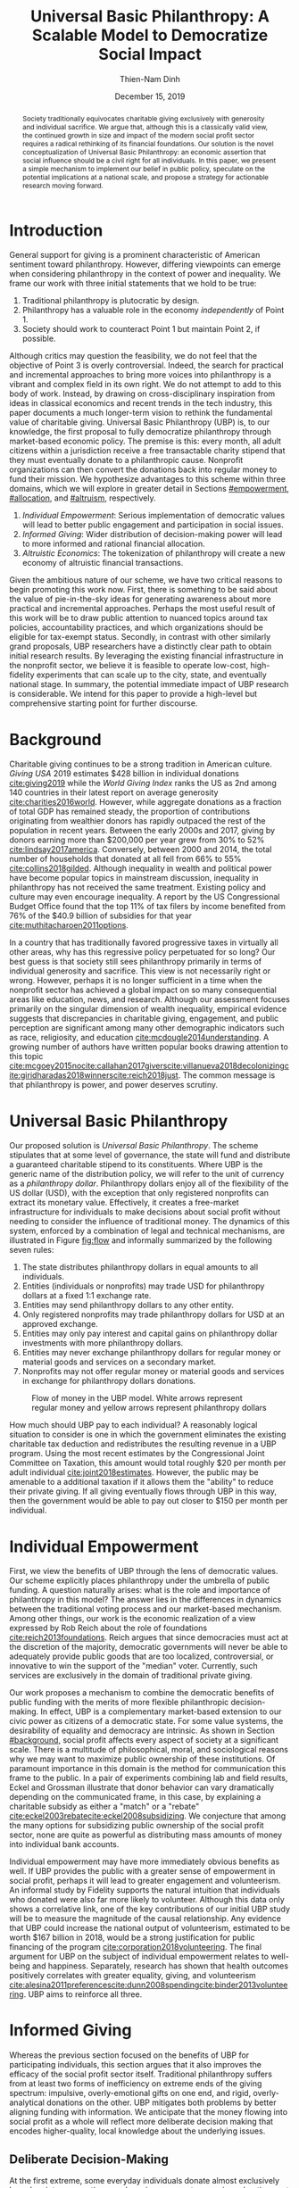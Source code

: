 #+TITLE: Universal Basic Philanthropy: A Scalable Model to Democratize Social Impact
#+AUTHOR: Thien-Nam Dinh
#+DATE: December 15, 2019
#+OPTIONS: toc:nil title:nil
#+LATEX_CLASS: custom

#+BEGIN_abstract 
Society traditionally equivocates charitable giving exclusively with generosity and individual sacrifice.
We argue that, although this is a classically valid view, the continued growth in size and impact of the modern social profit sector requires a radical rethinking of its financial foundations.
Our solution is the novel conceptualization of Universal Basic Philanthropy: an economic assertion that social influence should be a civil right for all individuals.
In this paper, we present a simple mechanism to implement our belief in public policy, speculate on the potential implications at a national scale, and propose a strategy for actionable research moving forward.
#+END_abstract

#+LATEX: \maketitle

* Introduction
:PROPERTIES:
:CUSTOM_ID: introduction
:END:

General support for giving is a prominent characteristic of American sentiment toward philanthropy.
However, differing viewpoints can emerge when considering philanthropy in the context of power and inequality.
We frame our work with three initial statements that we hold to be true:

1. Traditional philanthropy is plutocratic by design.
2. Philanthropy has a valuable role in the economy /independently/ of Point 1.
3. Society should work to counteract Point 1 but maintain Point 2, if possible.

Although critics may question the feasibility, we do not feel that the objective of Point 3 is overly controversial.
Indeed, the search for practical and incremental approaches to bring more voices into philanthropy is a vibrant and complex field in its own right.
We do not attempt to add to this body of work.
Instead, by drawing on cross-disciplinary inspiration from ideas in classical economics and recent trends in the tech industry, this paper documents a much longer-term vision to rethink the fundamental value of charitable giving.
Universal Basic Philanthropy (UBP) is, to our knowledge, the first proposal to fully democratize philanthropy through market-based economic policy.
The premise is this: every month, all adult citizens within a jurisdiction receive a free transactable charity stipend that they must eventually donate to a philanthropic cause.
Nonprofit organizations can then convert the donations back into regular money to fund their mission.
We hypothesize advantages to this scheme within three domains, which we will explore in greater detail in Sections [[#empowerment]], [[#allocation]], and [[#altruism]], respectively.

1. /Individual Empowerment/: Serious implementation of democratic values will lead to better public engagement and participation in social issues.
2. /Informed Giving/: Wider distribution of decision-making power will lead to more informed and rational financial allocation.
3. /Altruistic Economics/: The tokenization of philanthropy will create a new economy of altruistic financial transactions.

Given the ambitious nature of our scheme, we have two critical reasons to begin promoting this work now.
First, there is something to be said about the value of pie-in-the-sky ideas for generating awareness about more practical and incremental approaches.
Perhaps the most useful result of this work will be to draw public attention to nuanced topics around tax policies, accountability practices, and which organizations should be eligible for tax-exempt status.
Secondly, in contrast with other similarly grand proposals, UBP researchers have a distinctly clear path to obtain initial research results.
By leveraging the existing financial infrastructure in the nonprofit sector, we believe it is feasible to operate low-cost, high-fidelity experiments that can scale up to the city, state, and eventually national stage.
In summary, the potential immediate impact of UBP research is considerable.
We intend for this paper to provide a high-level but comprehensive starting point for further discourse.

* Background
:PROPERTIES:
:CUSTOM_ID: background
:END:

Charitable giving continues to be a strong tradition in American culture.
/Giving USA/ 2019 estimates $428 billion in individual donations [[cite:giving2019]] while the /World Giving Index/ ranks the US as 2nd among 140 countries in their latest report on average generosity [[cite:charities2016world]].
However, while aggregate donations as a fraction of total GDP has remained steady, the proportion of contributions originating from wealthier donors has rapidly outpaced the rest of the population in recent years.
Between the early 2000s and 2017, giving by donors earning more than $200,000 per year grew from 30% to 52% [[cite:lindsay2017america]].
Conversely, between 2000 and 2014, the total number of households that donated at all fell from 66% to 55% [[cite:collins2018gilded]].
Although inequality in wealth and political power have become popular topics in mainstream discussion, inequality in philanthropy has not received the same treatment.
Existing policy and culture may even encourage inequality.
A report by the US Congressional Budget Office found that the top 11% of tax filers by income benefited from 76% of the $40.9 billion of subsidies for that year [[cite:muthitacharoen2011options]].

In a country that has traditionally favored progressive taxes in virtually all other areas, why has this regressive policy perpetuated for so long?
Our best guess is that society still sees philanthropy primarily in terms of individual generosity and sacrifice.
This view is not necessarily right or wrong.
However, perhaps it is no longer sufficient in a time when the nonprofit sector has achieved a global impact on so many consequential areas like education, news, and research.
Although our assessment focuses primarily on the singular dimension of wealth inequality, empirical evidence suggests that discrepancies in charitable giving, engagement, and public perception are significant among many other demographic indicators such as race, religiosity, and education [[cite:mcdougle2014understanding]].
A growing number of authors have written popular books drawing attention to this topic [[cite:mcgoey2015no]][[cite:callahan2017givers]][[cite:villanueva2018decolonizing]][[cite:giridharadas2018winners]][[cite:reich2018just]].
The common message is that philanthropy is power, and power deserves scrutiny.

* Universal Basic Philanthropy
:PROPERTIES:
:CUSTOM_ID: ubp
:END:

Our proposed solution is /Universal Basic Philanthropy/.
The scheme stipulates that at some level of governance, the state will fund and distribute a guaranteed charitable stipend to its constituents.
Where UBP is the generic name of the distribution policy, we will refer to the unit of currency as a /philanthropy dollar/.
Philanthropy dollars enjoy all of the flexibility of the US dollar (USD), with the exception that only registered nonprofits can extract its monetary value.
Effectively, it creates a free-market infrastructure for individuals to make decisions about social profit without needing to consider the influence of traditional money.
The dynamics of this system, enforced by a combination of legal and technical mechanisms, are illustrated in Figure [[fig:flow]] and informally summarized by the following seven rules:

1. The state distributes philanthropy dollars in equal amounts to all individuals.
2. Entities (individuals or nonprofits) may trade USD for philanthropy dollars at a fixed 1:1 exchange rate.
3. Entities may send philanthropy dollars to any other entity.
4. Only registered nonprofits may trade philanthropy dollars for USD at an approved exchange.
5. Entities may only pay interest and capital gains on philanthropy dollar investments with more philanthropy dollars.
6. Entities may never exchange philanthropy dollars for regular money or material goods and services on a secondary market.
7. Nonprofits may not offer regular money or material goods and services in exchange for philanthropy dollars donations.
   
#+name: fig:flow
#+CAPTION: Flow of money in the UBP model. White arrows represent regular money and yellow arrows represent philanthropy dollars
[[./figures/flow.png]]
   
How much should UBP pay to each individual?
A reasonably logical situation to consider is one in which the government eliminates the existing charitable tax deduction and redistributes the resulting revenue in a UBP program.
Using the most recent estimates by the Congressional Joint Committee on Taxation, this amount would total roughly $20 per month per adult individual [[cite:joint2018estimates]].
However, the public may be amenable to a additional taxation if it allows them the "ability" to reduce their private giving.
If all giving eventually flows through UBP in this way, then the government would be able to pay out closer to $150 per month per individual.

* Individual Empowerment
:PROPERTIES:
:CUSTOM_ID: empowerment
:END:

First, we view the benefits of UBP through the lens of democratic values.
Our scheme explicitly places philanthropy under the umbrella of public funding.
A question naturally arises: what is the role and importance of philanthropy in this model?
The answer lies in the differences in dynamics between the traditional voting process and our market-based mechanism.
Among other things, our work is the economic realization of a view expressed by Rob Reich about the role of foundations [[cite:reich2013foundations]].
Reich argues that since democracies must act at the discretion of the majority, democratic governments will never be able to adequately provide public goods that are too localized, controversial, or innovative to win the support of the "median" voter.
Currently, such services are exclusively in the domain of traditional private giving.

Our work proposes a mechanism to combine the democratic benefits of public funding with the merits of more flexible philanthropic decision-making.
In effect, UBP is a complementary market-based extension to our civic power as citizens of a democratic state.
For some value systems, the desirability of equality and democracy are intrinsic.
As shown in Section [[#background]], social profit affects every aspect of society at a significant scale.
There is a multitude of philosophical, moral, and sociological reasons why we may want to maximize public ownership of these institutions.
Of paramount importance in this domain is the method for communication this frame to the public.
In a pair of experiments combining lab and field results, Eckel and Grossman illustrate that donor behavior can vary dramatically depending on the communicated frame, in this case, by explaining a charitable subsidy as either a "match" or a "rebate" [[cite:eckel2003rebate]][[cite:eckel2008subsidizing]].
We conjecture that among the many options for subsidizing public ownership of the social profit sector, none are quite as powerful as distributing mass amounts of money into individual bank accounts.

Individual empowerment may have more immediately obvious benefits as well.
If UBP provides the public with a greater sense of empowerment in social profit, perhaps it will lead to greater engagement and volunteerism.
An informal study by Fidelity supports the natural intuition that individuals who donated were also far more likely to volunteer.
Although this data only shows a correlative link, one of the key contributions of our initial UBP study will be to measure the magnitude of the causal relationship.
Any evidence that UBP could increase the national output of volunteerism, estimated to be worth $167 billion in 2018, would be a strong justification for public financing of the program [[cite:corporation2018volunteering]].
The final argument for UBP on the subject of individual empowerment relates to well-being and happiness.
Separately, research has shown that health outcomes positively correlates with greater equality, giving, and volunteerism [[cite:alesina2011preferences]][[cite:dunn2008spending]][[cite:binder2013volunteering]].
UBP aims to reinforce all three.

* Informed Giving
:PROPERTIES:
:CUSTOM_ID: allocation
:END:

Whereas the previous section focused on the benefits of UBP for participating individuals, this section argues that it also improves the efficacy of the social profit sector itself.
Traditional philanthropy suffers from at least two forms of inefficiency on extreme ends of the giving spectrum: impulsive, overly-emotional gifts on one end, and rigid, overly-analytical donations on the other.
UBP mitigates both problems by better aligning funding with information.
We anticipate that the money flowing into social profit as a whole will reflect more deliberate decision making that encodes higher-quality, local knowledge about the underlying issues.
 
** Deliberate Decision-Making
At the first extreme, some everyday individuals donate almost exclusively based on intense emotions, perhaps in response to a moving advertisement or a stimulating social situation.
This type of giving can be less desirable for three reasons.
Unlike contributions from more informed donors, purely impulsive donations tend to add less useful information.
Furthermore, appealing to these donors is expensive for nonprofits.
Organizations often run high-cost fundraising events solely in the hope that a few first-time donors will someday turn into recurring, low-cost supporters of the cause.
Historically, the literature overwhelmingly agrees that emotions are more effective than logic in motivating philanthropy [[cite:cameron2011escaping]].
Furthermore, a seminal paper by Small et al.
sheds light on a secondary phenomenon: that adding rational deliberation to the decision-making process tends to reduce generosity.
We conjecture that emotion plays such a dominant role because of the requirement for self-sacrifice.
If basic economic theory is the purest form of rationality, then it follows that individuals will only donate when something induces them to act irrationally.

UBP is a value-agnostic policy that should enable more deliberate, rational giving without necessarily forcing it.
In contrast to traditional philanthropy, UBP removes the need for self-sacrifice by explicitly separating the resources that people can use on themselves (regular money) from the resources that they can allocate for public benefit (philanthropy dollars).
The effect uncovered by Small et al.
does not apply here because there is no requirement for generosity in the first place.
As a result, organizations and individuals who embrace carefully-deliberated decision-making will be on better footing.
Unlike the Effective Altruism movement, UBP does not make any normative judgments about how emotions and rationality should inform personal values [[cite:singer2010life]].
It merely leaves room for optional deliberation by reducing the need for /impulse/ in the giving process.
Whether people ultimately donate from the heart or the head is up to them.
UBP supports both and allows them to sleep on it first.

** Local Knowledge
:PROPERTIES:
:CUSTOM_ID: local_knowledge
:END:
On the other end of the spectrum, the institutional grant-making process performed by foundations, corporations, and governments may be analytical to a fault.
The first reason is that the need for measurement incurs a nontrivial administrative cost that biases funding toward larger organizations with the resources to spare the overhead.
The second reason follows partially from our discussion of the purpose of social profit in Section [[#empowerment]].
If the role of social profit is to complement the shortcomings of the state, then the most valuable nonprofits are characteristically small, personable, and innovative.
These organizations, which might include school clubs, crisis lines, and hopeful idealists pedaling ideas with names like "Universal Basic Philanthropy," are precisely the most difficult to measure.

Arguably, UBP facilitates a more natural way to aggregate information.
Whereas traditional grant-making depends primarily on expert analysis by a handful of individuals, UBP can make better use of qualitative /local knowledge/ spread out through the entire population.
Local knowledge, which may include personal experience with general social issues, interactions with a specific nonprofit, or second-hand information of either, informs the individual decision-making process.
The arguments for this paradigm are analogous to arguments in favor of free-markets over central planning in traditional economics.
However, there may be another positive secondary effect that is exclusive to UBP.
Recall that UBP allows the exchange of philanthropy dollars between individuals.
If philanthropy dollars someday trades on a wide-spread and active economy, a point which we argue for in Section [[#altruism]], then we expect that it will tend to flow toward people who are more interested in social profit.
Supposing that these people are consequently more engaged and informed, then increasing their input is a clear win for smart philanthropy.

As a final point, although we argue that UBP offers a definite improvement to over-reliance on grant-making institutions, we have no reason to believe that these organizations should have a less prominent role in a UBP-centric world.
First, they appear well-suited to play the gate-keeping role needed to determine which nonprofits are eligible for funding.
Secondly, we expect that many individuals will still choose to donate to expert-run foundations, especially those who value analytics or who prioritize large-scale issues like climate change.
However, these foundations will now be more accountable to the public than to a concentrated source of wealth.

* Altruistic Economics
:PROPERTIES:
:CUSTOM_ID: altruism
:END:

Our third and final hypothesized benefit of UBP is its potential to catalyze a scalable, economically well-defined ecosystem that we call /The Altruistic Economy/.
Informally, a simplistic view of free-market economics predicts that every time money should change hands, it does.
In reality, people frequently face social or ethical considerations that add friction to the otherwise free flow of money.
Examples include trading favors between friends and betting on political elections.
For most of these cases, we suggest that the primary psychological block is the perception of greed and selfishness on the part of the potential beneficiaries.
Philanthropy dollars offers a scalable alternative for facilitating these transactions that is notionally free from greed or selfishness, at least in the narrow financial sense.
Also relevant, but perhaps more indirectly so, is the "crowding-out effect", which is well-established in existing literature [[cite:benabou2006incentives]][[cite:gneezy2011and]].
This term describes a phenomenon whereby introducing extrinsic financial incentives often counter-productively "crowds-out" an individual's intrinsic psychological motivation for participating in the first place.
However, most prior studies have examined this effect with respect to normal monetary incentives.
An interesting area of future research is to study whether philanthropy dollars can add incentivization without harming intrinsic dispositions.
Whatever the mechanism, we suggest that philanthropy dollars, by its prosocial construction, could serve to facilitate a brand new class of altruistically-minded economic interactions.
The proceeding subsections enumerate a non-exhaustive list of possibilities.
Although we do not expect most of them to hold up perfectly in a real-world setting, we present them all as useful thought experiments.

** New Individual Exchange
This category describes exchanges between two private individuals.
In addition to the "trading favors" use case described earlier, examples of transactions might include birthday presents, donations "in lieu of flowers," and science fair awards.

** Supplementary Compensation
Many professionals likely accept lower pay to work in a mission-driven field.
Currently, this collective sacrifice is a net benefit for society.
Supposing that base salary stays the same in a UBP-adjusted world, companies might choose to make up the difference in the form of a supplementary philanthropy dollar "bonus."
This form of compensation serves to empower the worker and signal their actual economic worth to society.
However, 100% of the money would stay in the social profit sector.
For this mechanism to be effective, we would need to implement cultural or legal expectations to prevent the worker from donating right back to their employer.

** Social Profit Banking 
Some individual will want to store their philanthropy dollars for later use.
In theory, banks could accept philanthropy dollar deposits and loan them out to nonprofits at a lower interest rate than regular money.
They might then kick back some of this revenue to the depositor.
By Rule 5 of Section [[#ubp]], no parties can earn a regular profit off this process, so the bank must either provide the service "altruistically" or must itself be a nonprofit.
 
** Tax Rebates
Debates about wealth redistribution often revolve around the value of equality on one side and the need for economic incentives on the other.
Philanthropy dollars offer an appealing middle ground.
In this scheme, the government would levy a progressive tax on higher income brackets.
However, rather than collect for revenue, it would immediately pay it back to the same individual as a philanthropy dollar rebate.
Assuming that social profit has some redistributive effect and that philanthropy is a valid incentive, then such a rebate would theoretically be appealing to both sides of the debate.

** New Business Models
In the same way that philanthropy dollars facilitate personal transactions that may be socially or ethically problematic, it could do the same for some businesses.
Easily conceivable models are philanthropy casinos and philanthropy ticket resale.
However, much more exotic possibilities exist.
We reference an episode of NPR's Planet Money podcast as just one example [[cite:money2015episode]].

** Social Businesses
A social business, as defined by Muhammad Yunus, is a financially self-sustaining business that seeks to maximize social profit.
Although it can raise capital by issuing shares of equity, the total sum of dividends paid out in its lifetime can at most match the principle investment [[cite:yunus2010building]].
As currently defined, this setup implies that a social business can never make a profit.
Under our model, social businesses can now pay out philanthropy dollar dividends to reward investors without compromising their mission-driven purpose.

** Social Impact Bonds
A social impact bond is an agreement between a large public stakeholder such as a government and a contractor.
They are funded by private investors and structured in such a way that repayment is contingent on the progress of the measurable social problem the contractor promises to address.
For instance, investors might bet on some agency to reduce recidivism among a population of recently incarcerated individuals [[cite:nicholls2013peterborough]].
Although this tool already works with regular money, allowing philanthropy dollars investments would open the possibility for more sensitive social issues than would otherwise be acceptable.

** Awareness Markets
A prediction market is a financial instrument that allows speculators to bet on the outcome of future events.
We propose /awareness markets/ as a way to leverage this instrument for spreading awareness about critical social statistics.
For instance, an investor might stake money to answer the following question: "What percentage of children in New Mexico will be living above the poverty line by 2022?"
Although speculation on such issues with regular money would be unethical, speculating with philanthropy dollars is likely acceptable.
An active awareness market would leverage the stimulating psychology of betting to aggregate information on socially relevant measurables.
Furthermore, the awareness market might prove to be a useful financing tool.
In the hypothetical resolution of the previous example, either more children would leave poverty than initially expected, or the investor would earn a net profit of philanthropy dollars to contribute to the cause.

* Challenges and Best Practices
In this section, we will present considerations for critical challenges and best practices in maintaining the integrity of the system.
We make an underlying assumption that UBP will operate exclusively on a digital payment platform sanctioned by the federal government.
We feel this is a reasonable assumption for the future given the growing interest in novel payment technologies [[cite:nakamoto2008bitcoin]][[cite:bech2017central]].
Although we will propose hard legal and technological solutions to handle some of these challenges, the hope is that emerging cultural norms will do the heavy lifting.

** Gate-Keeping
The gate-keeping challenge is the task of maintaining the list of nonprofits eligible to receive donations.
By improving access to grassroots funding, UBP would likely incite an increased interested in nonprofit startups.
A fair but effective gate-keeping process serves three primary purposes:

- Prevent fraud by screening out attempts to launder philanthropy dollars into regular dollars.
- Prevent waste by screening out redundant startups that will needlessly draw resources from established organizations.
- Maintain solidarity by ensuring that the public as a whole supports most of the causes on the list.
  
The first gate-keeping strategy we propose is to leverage the capabilities of existing grant-making organizations.
Unlike open-ended considerations about value systems and qualitative impact, gate-keeping questions about legal compliance, financial health, and managerial qualifications map well to the analytical expertise found in these institutions.
Another strategy is to extend the existing concept of fiscal sponsorship.
Using this approach, governments would require prospective nonprofit startups to gather some minimum number of "sponsorships" from established organizations.
This method raises the barrier of entry while encouraging collaboration and preventing redundancy.
A combination of both approaches is likely to be the most effective.
By formalize these relationships on the same digital platform, we can use data analysis to detect suspicious behavior.
For instance, algorithms might identify tightly-coupled networks of organizations with a high rate of historical abuse or flag obscure nonprofits that only ever receive donations from a few recurring individuals.

** Donation Integrity
By empowering a broad base of donors who no longer need to self-sacrifice, UBP increases the incentive for unethical donation solicitation.
Organizations might ask for "donations" from the individuals that they serve in exchange for preferential treatment.
More innocuously, fundraisers might try to raise philanthropy dollars by selling t-shirts or gala tickets.
The IRS currently regulates this behavior for tax exemption purposes under quid pro quo laws.
In our model, it is a violation of Rule 6 of Section [[#ubp]].
In general, we expect that culture pressures will mitigate most of the abuse.
However, it may be worth considering a more technological solution that protects the privacy of donors from the organizations to which they choose to donate.

** Transactional Integrity
All benefits of UBP vanish if individuals can turn around and trade their philanthropy dollars for regular dollars or equivalent material value, hence the need for Rule 7 of Section [[#ubp]].
Public policy should, at the very least, be able to ban large-scale activity facilitated by upstanding institutions.
Since philanthropy dollars would appear to make for a poor black-market commodity, we suspect that this measure alone will be sufficient to preserve the transactional integrity of the system.
At smaller scales, there is a fine line between faceless "secondary markets" and the type of one-off personable exchanges described in Section [[#altruism]].
We leave the issue of defining the distinction for future public discussion.

* Research Strategy
We now propose a strategy to study the essential effects of UBP at an actionable scale.
The experiment requires cooperation from three groups of stakeholders:

- /Donors/: Simulate the government by providing a distant source of money.
- /Local Nonprofits/: Simulate all nonprofits by representing a balanced cross-section of causes.
- /Students/: Undergraduate college students simulate the public as a whole.
  
In essence, the experiment entails collecting money from donors to give to students for allocation to local nonprofits.
The timeline would be on the order of 6-12 months or more.
Students would interact on a digital payment app that allows them to send and donate philanthropy dollars, communicate with other students, read news and events, and establish social-networking connections by "following" other users.
By integrating these features with a data collection infrastructure, we can quantitatively measure the potential effect of UBP on general behavior.
A basic experiment would separate students into two separate groups: one that receives UBP and a control group.
To ensure that the control group still has some incentive to use the app, the experiment facilitator should agree to match any freely-given donations up to the UBP amount.
We can now ask the following research questions:

- Does the UBP group engage more in social issues as measured by app activity?
- How does the distribution of donations differ between the groups with respect to organizations and causes?
- In the UBP group, does the flow of transactional philanthropy dollars tend to go toward students who are "more informed" as measured by app activity?
- Given A/B testing between emotion and rational solicitations, is the UBP group comparatively more receptive to the latter?
- What is the velocity of money for philanthropy dollars?
- How do social network connections, as defined by "following" links, predict giving patterns?
  
This list represents the most immediate questions concerning the causal effect of UBP.
However, we note that UBP is a convenient excuse to more generally study philanthropy.
Such a setup could help answer other questions about the psychology of giving on a unique platform that is more natural than laboratory testing but more observable than tax return analysis.

* Related Work
To our knowledge, UBP is the first scheme to formally propose an egalitarian but market-based distribution mechanism in the nonprofit setting as well as the first to explore the implications of philanthropic power as a scalable and transactable currency.
However, many of the core motivations draw inspiration from existing concepts.
UBP is a subclass of /participatory grant-making/, which describes a broad diversity of mechanisms and organizational philosophies revolving around the mindset that philanthropy should be accountable to all stakeholders[[cite:gibson2017participatory]].
Its counterpart in governance is /participatory budgeting/, a form of citizen-oriented allocation of municipal budgets popularized in Brazil [[cite:cabannes2004participatory]].
Our proposal differentiates itself from both existing schemes through the allocation mechanism.
Whereas the latter implements decision-making by collective voting, UBP prescribes an individualistic market-based process.
In addition to more accurately reflecting minority views, our scheme also enjoys greater scalability since markets can support numerous "buyers" and "sellers" without the need for increasingly convoluted forms of representation.

In this sense, UBP closely resembles /percentage philanthropy/, a policy which enables taxpayers to allocate some portion their taxes to a chosen nonprofit organization instead of the state [[cite:johnson2004promoting]].
The "one percent law" in Hungary is one such example [[cite:fazekas2000one]].
Where UBP differs is in the motivation for our proposal.
Notionally, percentage philanthropy implicitly assumes that significant parts of the public might prefer to give their money to charities than to the government.
Although this assumption is seemingly valid given the success of the program, work by Li et al.
suggests that providing citizens with a choice between which causes to fund with their tax dollars is far more critical than whether the money goes to a nonprofit or government program [[cite:li2011giving]].
UBP uses a similar mechanism to tackle a much different issue: the state of inequality in social influence.
By prescribing a flat distribution of philanthropy dollars instead of a percentage of income, our policy aims to replicate the democratizing effect of a per-person vote rather than a mere tax break.
Moreover, our formulation of philanthropy dollars as a transactable unit of currency uniquely enables the ability for information to aggregate as described in Section [[#local_knowledge]] and facilitate economic activity as described in Section [[#altruism]].

In more mainstream discourse, UBP is comparable to three other progressive ideas.
First, it is a special form of Universal Basic Income (UBI), a concept with a rich history of study that has recently garnered renewed interest.
UBI proposes that, in place of welfare, the state should provide a steady sum of money to all adult individuals to cover minimal living expenses [[cite:van2004basic]].
Researchers have analyzed experiments in UBI across several small-scale experiments in such settings as Alaska [[cite:goldsmith2002alaska]], Finland [[cite:koistinen2014good]], and Namibia [[cite:osterkamp2013basic]].
Secondly, UBP also shares a common ideology with Richard Hasen's "democracy coupons" [[cite:hasen1996clipping]][[cite:douglas2016local]].
Whereas democracy coupons promote egalitarianism in the plutocratic campaign spending process, UBP attempts to do the same for philanthropy.
Finally, UBP's charitable unit of currency has similar properties with the concept of time banking, where members of small communities reciprocate labor as measured by time rather than market value [[cite:cahn1992time]].
UBP's currency may enable some of the same benefits by promoting community well-being [[cite:lasker2011time]] and an individual sense of purpose [[cite:ozanne2010learning]] --- but at a potentially much larger scale.

* Conclusion
In this document, we present an initial conceptual framework for discourse on Universal Basic Philanthropy, a market-based policy to democratize social impact at the national scale.
We argue that the modern state of social profit warrants reconsideration of its underlying financial mechanisms.
UBP offers theoretical improvements to the existing system through individual empowerment, informed giving, and the creation of a novel class of altruistic economics.
Finally, UBP is a readily-testable model that we propose to implement on a local scale to empower students.
Our organization has taken the first steps toward this goal in the area of app development and connection building.
In conjunction with the work ahead, we hope that this paper will help catalyze mainstream interest in the promising future of social profit.

#+LATEX: \bibliographystyle{abbrv}
#+LATEX: \bibliography{references.bib}

